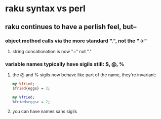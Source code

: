 * raku syntax vs perl
** raku continues to have a perlish feel, but--
*** object method calls via the more standard ".", not the "->"
**** string concationation is now "~" not "."
*** variable names typically have sigils still: $, @, %
**** the @ and % sigils now behave like part of the name, they're invariant:
#+BEGIN_SRC perl
my %fried;
$fried{eggs} = 2;
#+END_SRC 
#+BEGIN_SRC raku
my %fried;
%fried<eggs> = 2;
#+END_SRC 


**** you can have names sans sigils
